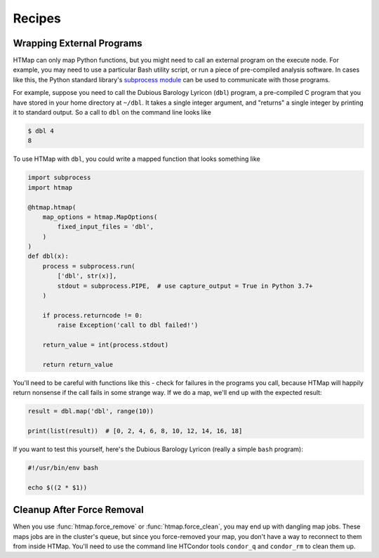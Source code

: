 Recipes
=======

.. py:currentmodule:: htmap

.. highlight:: python

.. _wrapping_external_programs:

Wrapping External Programs
--------------------------

HTMap can only map Python functions, but you might need to call an external program on the execute node.
For example, you may need to use a particular Bash utility script, or run a piece of pre-compiled analysis software.
In cases like this, the Python standard library's `subprocess module <https://docs.python.org/3/library/subprocess.html>`_ can be used to communicate with those programs.

For example, suppose you need to call the Dubious Barology Lyricon (``dbl``) program, a pre-compiled C program that you have stored in your home directory at ``~/dbl``.
It takes a single integer argument, and "returns" a single integer by printing it to standard output.
So a call to ``dbl`` on the command line looks like

.. code-block:: bash

    $ dbl 4
    8

To use HTMap with ``dbl``, you could write a mapped function that looks something like

.. code-block:: python

    import subprocess
    import htmap

    @htmap.htmap(
        map_options = htmap.MapOptions(
            fixed_input_files = 'dbl',
        )
    )
    def dbl(x):
        process = subprocess.run(
            ['dbl', str(x)],
            stdout = subprocess.PIPE,  # use capture_output = True in Python 3.7+
        )

        if process.returncode != 0:
            raise Exception('call to dbl failed!')

        return_value = int(process.stdout)

        return return_value

You'll need to be careful with functions like this - check for failures in the programs you call, because HTMap will happily return nonsense if the call fails in some strange way.
If we do a map, we'll end up with the expected result:

.. code-block:: python

    result = dbl.map('dbl', range(10))

    print(list(result))  # [0, 2, 4, 6, 8, 10, 12, 14, 16, 18]

If you want to test this yourself, here's the Dubious Barology Lyricon (really a simple ``bash`` program):

.. code-block:: bash

    #!/usr/bin/env bash

    echo $((2 * $1))


.. _cleanup-after-force-removal:

Cleanup After Force Removal
---------------------------

When you use :func:`htmap.force_remove` or :func:`htmap.force_clean`, you may end up with dangling map jobs.
These maps jobs are in the cluster's queue, but since you force-removed your map, you don't have a way to reconnect to them from inside HTMap.
You'll need to use the command line HTCondor tools ``condor_q`` and ``condor_rm`` to clean them up.
